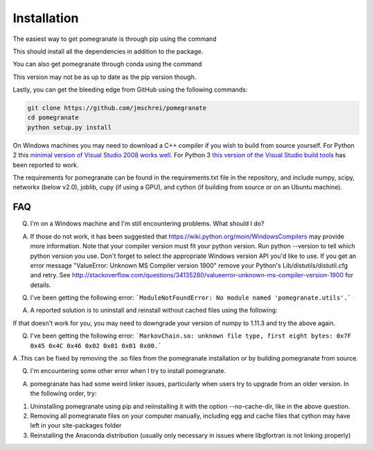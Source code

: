 .. _install:

Installation
============

The easiest way to get pomegranate is through pip using the command

.. code-block:: bash
	pip install pomegranate

This should install all the dependencies in addition to the package.

You can also get pomegranate through conda using the command

.. code-block:: bash
	conda install pomegranate

This version may not be as up to date as the pip version though.

Lastly, you can get the bleeding edge from GitHub using the following commands:

.. code-block:: bash

	git clone https://github.com/jmschrei/pomegranate
	cd pomegranate
	python setup.py install

On Windows machines you may need to download a C++ compiler if you wish to build from source yourself. For Python 2 this `minimal version of Visual Studio 2008 works well <https://www.microsoft.com/en-us/download/details.aspx?id=44266>`_. For Python 3 `this version of the Visual Studio build tools <http://go.microsoft.com/fwlink/?LinkId=691126>`_ has been reported to work.

The requirements for pomegranate can be found in the requirements.txt file in the repository, and include numpy, scipy, networkx (below v2.0), joblib, cupy (if using a GPU), and cython (if building from source or on an Ubuntu machine). 

FAQ
---

Q. I'm on a Windows machine and I'm still encountering problems. What should I do?

A. If those do not work, it has been suggested that https://wiki.python.org/moin/WindowsCompilers may provide more information. Note that your compiler version must fit your python version. Run python --version to tell which python version you use. Don't forget to select the appropriate Windows version API you'd like to use. If you get an error message "ValueError: Unknown MS Compiler version 1900" remove your Python's Lib/distutils/distutil.cfg and retry. See http://stackoverflow.com/questions/34135280/valueerror-unknown-ms-compiler-version-1900 for details.


Q. I've been getting the following error: ```ModuleNotFoundError: No module named 'pomegranate.utils'.``` 

A. A reported solution is to uninstall and reinstall without cached files using the following:

.. code-block:: bash
	pip uninstall pomegranate
	pip install pomegranate --no-cache-dir

If that doesn't work for you, you may need to downgrade your version of numpy to 1.11.3 and try the above again.


Q. I've been getting the following error: ```MarkovChain.so: unknown file type, first eight bytes: 0x7F 0x45 0x4C 0x46 0x02 0x01 0x01 0x00.``` 

A .This can be fixed by removing the .so files from the pomegranate installation or by building pomegranate from source.


Q. I'm encountering some other error when I try to install pomegranate.

A. pomegranate has had some weird linker issues, particularly when users try to upgrade from an older version. In the following order, try:

1. Uninstalling pomegranate using pip and reiinstalling it with the option --no-cache-dir, like in the above question.
2. Removing all pomegranate files on your computer manually, including egg and cache files that cython may have left in your site-packages folder
3. Reinstalling the Anaconda distribution (usually only necessary in issues where libgfortran is not linking properly)
